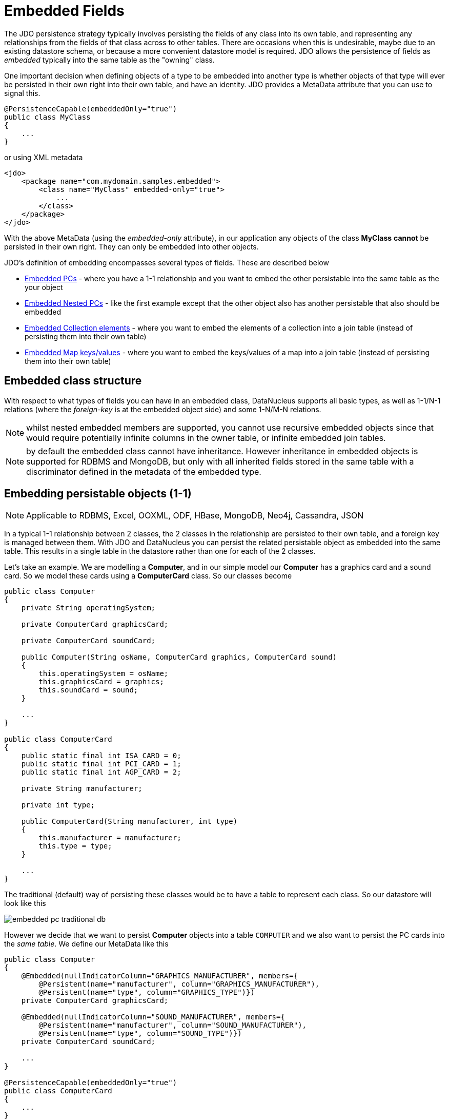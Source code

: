 [[embedded]]
= Embedded Fields
:_basedir: ../
:_imagesdir: images/


The JDO persistence strategy typically involves persisting the fields of any class into its own table, 
and representing any relationships from the fields of that class across to other tables. 
There are occasions when this is undesirable, maybe due to an existing datastore schema, or because a more convenient datastore model is required. 
JDO allows the persistence of fields as _embedded_ typically into the same table as the "owning" class.

One important decision when defining objects of a type to be embedded into another type is whether objects of that type will ever be persisted 
in their own right into their own table, and have an identity. JDO provides a MetaData attribute that you can use to signal this.

[source,java]
-----
@PersistenceCapable(embeddedOnly="true")
public class MyClass 
{
    ...
}
-----

or using XML metadata

[source,xml]
-----
<jdo>
    <package name="com.mydomain.samples.embedded">
        <class name="MyClass" embedded-only="true">
            ...
        </class>
    </package>
</jdo>
-----


With the above MetaData (using the _embedded-only_ attribute), in our application any objects of the class *MyClass* *cannot* be persisted in their own right. 
They can only be embedded into other objects.

JDO's definition of embedding encompasses several types of fields. These are described below

* link:#embedded_pc[Embedded PCs] - where you have a 1-1 relationship and you want to embed the other persistable into the same table as the your object
* link:#embedded_pc_nested[Embedded Nested PCs] - like the first example except that the other object also has another persistable that also should be embedded
* link:#embedded_collection[Embedded Collection elements] - where you want to embed the elements of a collection into a join table (instead of persisting them into their own table)
* link:#embedded_map[Embedded Map keys/values] - where you want to embed the keys/values of a map into a join table (instead of persisting them into their own table)



[[embedded_pc_structure]]
== Embedded class structure

With respect to what types of fields you can have in an embedded class, DataNucleus supports all basic types, as well as 1-1/N-1 relations 
(where the _foreign-key_ is at the embedded object side) and some 1-N/M-N relations.

NOTE: whilst nested embedded members are supported, you cannot use recursive embedded objects since that would require potentially infinite columns 
in the owner table, or infinite embedded join tables.

NOTE: by default the embedded class cannot have inheritance. However inheritance in embedded objects is supported for RDBMS and MongoDB, 
but only with all inherited fields stored in the same table with a discriminator defined in the metadata of the embedded type.




[[embedded_pc]]
== Embedding persistable objects (1-1)

NOTE: Applicable to RDBMS, Excel, OOXML, ODF, HBase, MongoDB, Neo4j, Cassandra, JSON

In a typical 1-1 relationship between 2 classes, the 2 classes in the relationship are persisted to their own table, and a foreign key is managed between them. 
With JDO and DataNucleus you can persist the related persistable object as embedded into the same table. 
This results in a single table in the datastore rather than one for each of the 2 classes.

Let's take an example. We are modelling a *Computer*, and in our simple model our *Computer* has a graphics card and a sound card. 
So we model these cards using a *ComputerCard* class. So our classes become

[source,java]
-----
public class Computer
{
    private String operatingSystem;

    private ComputerCard graphicsCard;

    private ComputerCard soundCard;

    public Computer(String osName, ComputerCard graphics, ComputerCard sound)
    {
        this.operatingSystem = osName;
        this.graphicsCard = graphics;
        this.soundCard = sound;
    }

    ...
}

public class ComputerCard
{
    public static final int ISA_CARD = 0;
    public static final int PCI_CARD = 1;
    public static final int AGP_CARD = 2;

    private String manufacturer;

    private int type;

    public ComputerCard(String manufacturer, int type)
    {
        this.manufacturer = manufacturer;
        this.type = type;
    }

    ...
}
-----

The traditional (default) way of persisting these classes would be to have a table to represent each class. So our datastore will look like this

image:../images/embedded_pc_traditional_db.png[]

However we decide that we want to persist *Computer* objects into a table `COMPUTER` and we also want to persist the PC cards into the _same table_. 
We define our MetaData like this
[source,java]
-----
public class Computer
{
    @Embedded(nullIndicatorColumn="GRAPHICS_MANUFACTURER", members={
        @Persistent(name="manufacturer", column="GRAPHICS_MANUFACTURER"),
        @Persistent(name="type", column="GRAPHICS_TYPE")})
    private ComputerCard graphicsCard;

    @Embedded(nullIndicatorColumn="SOUND_MANUFACTURER", members={
        @Persistent(name="manufacturer", column="SOUND_MANUFACTURER"),
        @Persistent(name="type", column="SOUND_TYPE")})
    private ComputerCard soundCard;

    ...
}

@PersistenceCapable(embeddedOnly="true")
public class ComputerCard
{
    ...
}
-----

or using XML metadata

[source,xml]
-----
<jdo>
    <package name="com.mydomain.samples.embedded">
        <class name="Computer" identity-type="datastore" table="COMPUTER">
            ...
            <field name="graphicsCard" persistence-modifier="persistent">
                <embedded null-indicator-column="GRAPHICS_MANUFACTURER">
                    <field name="manufacturer" column="GRAPHICS_MANUFACTURER"/>
                    <field name="type" column="GRAPHICS_TYPE"/>
                </embedded>
            </field>
            <field name="soundCard" persistence-modifier="persistent">
                <embedded null-indicator-column="SOUND_MANUFACTURER">
                    <field name="manufacturer" column="SOUND_MANUFACTURER"/>
                    <field name="type" column="SOUND_TYPE"/>
                </embedded>
            </field>
        </class>

        <class name="ComputerCard" embedded-only="true">
            ...
        </class>
    </package>
</jdo>
-----

So here we will end up with a table `COMPUTER` with columns `COMPUTER_ID`, `OS_NAME`, `GRAPHICS_MANUFACTURER`, `GRAPHICS_TYPE`, `SOUND_MANUFACTURER`, `SOUND_TYPE`. 
If we call _makePersistent()_ on any objects of type *Computer*, they will be persisted into this table.

image:../images/embedded_pc_embedded_db.png[]

You will notice in the MetaData our use of the attribute _null-indicator-column_. This is used when retrieving objects from the datastore and detecting if it is a NULL embedded object. 
In the case we have here, if the column `GRAPHICS_MANUFACTURER` is null at retrieval, then the embedded "graphicsCard" field will be set as null. 
Similarly for the "soundCard" field when `SOUND_MANUFACTURER` is null.

If the *ComputerCard* class above has a reference back to the related *Computer*, JDO defines a mechanism whereby this will be populated. 
You would add the XML element `owner-field` to the `<embedded>` tag defining the field within *ComputerCard* that represents the *Computer* it relates to. 
When this is specified DataNucleus will populate it automatically, so that when you retrieve the *Computer* and access the
*ComputerCard* objects within it, they will have the link in place.

It should be noted that in this latter (embedded) case we can still persist objects of type *ComputerCard* into their own table - the MetaData definition for *ComputerCard* is used 
for the table definition in this case.

Please note that if, instead of specifying the <embedded> block we had specified *embedded* in the field element we would have ended up with the same thing, 
just that the fields and columns would have been mapped using their default mappings, and that the `<embedded>` provides control over how they are mapped.

See also :-

* link:metadata_xml.html#embedded[MetaData reference for <embedded> element]
* link:annotations.html#Embedded[Annotations reference for @Embedded]



[[embedded_pc_nested]]
== Embedding Nested persistable objects

NOTE: Applicable to RDBMS, Excel, OOXML, ODF, HBase, MongoDB, Neo4j, Cassandra, JSON

In the above example we had an embedded persistable object within a persisted object. What if our embedded persistable object also contain another persistable object. 
So, using the above example what if *ComputerCard* contains an object of type *Connector* ? 

[source,java]
-----
@PersistenceCapable(embeddedOnly="true")
public class ComputerCard
{
    Connector connector;

    public ComputerCard(String manufacturer, int type, Connector conn)
    {
        this.manufacturer = manufacturer;
        this.type = type;
        this.connector = conn;
    }

    ...
}

@PersistenceCapable(embeddedOnly="true")
public class Connector
{
    int type;
}
-----

Well we want to store all of these objects into the same record in the `COMPUTER` table, so we define our XML metadata like this

[source,xml]
-----
<jdo>
    <package name="com.mydomain.samples.embedded">
        <class name="Computer" identity-type="datastore" table="COMPUTER">
            ....
            <field name="graphicsCard" persistence-modifier="persistent">
                <embedded null-indicator-column="GRAPHICS_MANUFACTURER">
                    <field name="manufacturer" column="GRAPHICS_MANUFACTURER"/>
                    <field name="type" column="GRAPHICS_TYPE"/>
                    <field name="connector">
                        <embedded>
                            <field name="type" column="GRAPHICS_CONNECTOR_TYPE"/>
                        </embedded>
                    </field>
                </embedded>
            </field>
            <field name="soundCard" persistence-modifier="persistent">
                <embedded null-indicator-column="SOUND_MANUFACTURER">
                    <field name="manufacturer" column="SOUND_MANUFACTURER"/>
                    <field name="type" column="SOUND_TYPE"/>
                    <field name="connector">
                        <embedded>
                            <field name="type" column="SOUND_CONNECTOR_TYPE"/>
                        </embedded>
                    </field>
                </embedded>
            </field>
        </class>

        <class name="ComputerCard" table="COMPUTER_CARD">
            ....
        </class>

        <class name="Connector" embedded-only="true">
            <field name="type"/>
        </class>
    </package>
</jdo>
-----

So we simply nest the embedded definition of the *Connector* objects within the embedded definition of the *ComputerCard* definitions for *Computer*. 
JDO supports this to as many levels as you require! The *Connector* objects will be persisted into the `GRAPHICS_CONNECTOR_TYPE`, and `SOUND_CONNECTOR_TYPE` columns in the `COMPUTER` table.

image:../images/embedded_pc_nested_embedded_db.png[]

NOTE: you cannot specify *nested* embedded column information using JDO annotations; use XML metadata instead.


[[embedded_collection]]
== Embedding Collection Elements

NOTE: Applicable to RDBMS, MongoDB

In a typical 1-N relationship between 2 classes, the 2 classes in the relationship are persisted to their own table, and either a join table or a 
foreign key is used to relate them. With JPA and DataNucleus you have a variation on the join table relation where you can persist the objects of 
the "N" side into the join table itself so that they don't have their own identity, and aren't stored in the table for that class.
*This is supported in DataNucleus with the following provisos*

* You can have inheritance in embedded keys/values but with all inherited fields stored in the same table with a discriminator 
(you must define the discriminator in the metadata of the embedded type).
* When retrieving embedded elements, all fields are retrieved in one call. That is, fetch plans are not utilised. This is because the embedded element has 
no identity so we have to retrieve all initially.

It should be noted that where the collection "element" is not an entity or of a "reference" type (Interface or Object) it will *always* be embedded, and 
this functionality here applies to embeddable entity elements only. DataNucleus doesn't support the embedding of "reference type" objects currently.

Let's take an example. We are modelling a *Network*, and in our simple model our *Network* has collection of *Device*s. So we define our classes as

[source,java]
-----
public class Network
{
    private String name;
    private Collection<Device> devices = new HashSet<>();

    ...
}

public class Device
{
    private String name;
    private String ipAddress;

    ...
}
-----

We decide that instead of *Device* having its own table, we want to persist them into the join table of its relationship with the *Network* since they are only used by the network itself.
We define our XML MetaData like this

[source,java]
-----
public class Network
{
    @Element(embeddedMapping={
        @Embedded(members={
            @Persistent(name="name", column="DEVICE_NAME"),
            @Persistent(name="ipAddress", column="DEVICE_IP_ADDR")})
    })
    private Collection<Device> devices = new HashSet<>();

    ...
}

@PersistenceCapable(embeddedOnly="true")
public class Device
{
    private String name;
    private String ipAddress;

    ...
}
-----

or using XML metadata

[source,xml]
-----
<jdo>
    <package name="com.mydomain.samples.embedded">
        <class name="Network" identity-type="datastore" table="NETWORK">
            ...
            <field name="devices" persistence-modifier="persistent" table="NETWORK_DEVICES">
                <collection element-type="com.mydomain.samples.embedded.Device"/>
                <join>
                    <column name="NETWORK_ID"/>
                </join>
                <element>
                    <embedded>
                        <field name="name">
                            <column name="DEVICE_NAME" allows-null="true"/>
                        </field>
                        <field name="ipAddress">
                            <column name="DEVICE_IP_ADDR" allows-null="true"/>
                        </field>
                    </embedded>
                </element>
            </field>
        </class>

        <class name="Device" table="DEVICE" embedded-only="true">
            <field name="name">
                <column name="NAME"/>
            </field>
            <field name="ipAddress">
                <column name="IP_ADDRESS"/>
            </field>
        </class>
    </package>
</jdo>
-----

So here we will end up with a table `NETWORK` with columns `NETWORK_ID`, and `NAME`, and a table `NETWORK_DEVICES` with columns 
`NETWORK_ID`, `ADPT_PK_IDX`, `DEVICE_NAME`, `DEVICE_IP_ADDR`. When we persist a *Network* object, any devices are persisted into the `NETWORK_DEVICES` table.

image:../images/embedded_collection_embedded_db.png[]

Please note that if, instead of specifying the `<embedded>` block we had specified `embedded-element` in the collection element we would have ended up with the same thing, 
just that the fields and columns would be mapped using their default mappings, and that the `<embedded>` provides control over how they are mapped.

You note that in our example above DataNucleus has added an extra column `ADPT_PK_IDX` to provide the primary key of the join table now that we're storing the elements as embedded. 
A variation on this would have been if we wanted to maybe use the `DEVICE_IP_ADDR` as the other part of the primary key, 
in which case the `ADPT_PK_IDX` would not be needed. You would specify XML metadata like this

[source,xml]
-----
<field name="devices" persistence-modifier="persistent" table="NETWORK_DEVICES">
    <collection element-type="com.mydomain.samples.embedded.Device"/>
    <join>
        <primary-key name="NETWORK_DEV_PK">
            <column name="NETWORK_ID"/>
            <column name="DEVICE_IP_ADDR"/>
        </primary-key>
        <column name="NETWORK_ID"/>
    </join>
    <element>
        <embedded>
            <field name="name">
                <column name="DEVICE_NAME" allows-null="true"/>
            </field>
            <field name="ipAddress">
                <column name="DEVICE_IP_ADDR" allows-null="true"/>
            </field>
        </embedded>
    </element>
</field>
-----

This results in the join table only having the columns `NETWORK_ID`, `DEVICE_IP_ADDR`, and `DEVICE_NAME`, and having a primary key as the composite of `NETWORK_ID` and `DEVICE_IP_ADDR`. 

See also :-

* link:metadata_xml.html#embedded[MetaData reference for <embedded> element]
* link:metadata_xml.html#element[MetaData reference for <element> element]
* link:metadata_xml.html#join[MetaData reference for <join> element]
* link:annotations.html#Embedded[Annotations reference for @Embedded]
* link:annotations.html#Element[Annotations reference for @Element]


[[embedded_map]]
== Embedding Map Keys/Values

NOTE: Applicable to RDBMS, MongoDB

In a typical 1-N map relationship between classes, the classes in the relationship are persisted to their own table, and a join table forms the map linkage. 
With JDO and DataNucleus you have a variation on the join table relation where you can persist either the key class or the value class, or both key class 
and value class into the join table. *This is supported in DataNucleus with the following provisos*

* You can have inheritance in embedded keys/values but with all inherited fields stored in the same table and a discriminator 
(you must define the discriminator in the metadata of the embedded type).
* When retrieving embedded keys/values, all fields are retrieved in one call. That is, fetch plans are not utilised. 
This is because the embedded key/value has no identity so we have to retrieve all initially.

It should be noted that where the map "key"/"value" is not _persistable_ or of a "reference" type (Interface or Object) it will *always* be embedded, 
and this functionality here applies to _persistable_ keys/values only. DataNucleus doesn't support embedding reference type elements currently.

Let's take an example. We are modelling a *FilmLibrary*, and in our simple model our *FilmLibrary* has map of *Film*s, keyed by a String alias. So we define our classes as

[source,java]
-----
public class FilmLibrary
{
    private String owner;
    private Map<String, Film> films = new HashMap<>();

    ...
}

public class Film
{
    private String name;
    private String director;

    ...
}
-----

We decide that instead of *Film* having its own table, we want to persist them into the join table of its map relationship with the *FilmLibrary* since they are 
only used by the library itself. We define our XML MetaData like this

[source,java]
-----
public class FilmLibrary
{
    @Key(column="FILM_ALIAS")
    @Value(embeddedMapping={
        @Embedded(members={
            @Persistent(name="name", column="FILM_NAME"),
            @Persistent(name="director", column="FILM_DIRECTOR")})
    })
    private Map<String, Film> films = new HashMap<>();

    ...
}

@PersistenceCapable(embeddedOnly="true")
public class Film
{
    private String name;
    private String director;

    ...
}
-----

or using XML metadata

[source,xml]
-----
<jdo>
    <package name="com.mydomain.samples.embedded">
        <class name="FilmLibrary" identity-type="datastore" table="FILM_LIBRARY">
            ...
            <field name="films" persistence-modifier="persistent" table="FILM_LIBRARY_FILMS">
                <map/>
                <join>
                    <column name="FILM_LIBRARY_ID"/>
                </join>
                <key>
                    <column name="FILM_ALIAS"/>
                </key>
                <value>
                    <embedded>
                        <field name="name">
                            <column name="FILM_NAME"/>
                        </field>
                        <field name="director">
                            <column name="FILM_DIRECTOR" allows-null="true"/>
                        </field>
                    </embedded>
                </value>
            </field>
        </class>

        <class name="Film" embedded-only="true">
            <field name="name"/>
            <field name="director"/>
        </class>
    </package>
</jdo>
-----

So here we will end up with a table `FILM_LIBRARY` with columns `FILM_LIBRARY_ID`, and `OWNER`, 
and a table `FILM_LIBRARY_FILMS` with columns `FILM_LIBRARY_ID`, `FILM_ALIAS`, `FILM_NAME`, `FILM_DIRECTOR`.
When we persist a *FilmLibrary* object, any films are persisted into the `FILM_LIBRARY_FILMS` table.

image:../images/embedded_map_embedded_db.png[]

Please note that if, instead of specifying the `<embedded>` block we had specified `embedded-key` or `embedded-value` in the map element we would 
have ended up with the same thing, just that the fields and columns would be mapped using their default mappings, and that the <embedded> provides control over
how they are mapped.

See also :-

* link:metadata_xml.html#embedded[MetaData reference for <embedded> element]
* link:metadata_xml.html#key[MetaData reference for <key> element]
* link:metadata_xml.html#value[MetaData reference for <value> element]
* link:metadata_xml.html#join[MetaData reference for <join> element]
* link:annotations.html#Embedded[Annotations reference for @Embedded]
* link:annotations.html#Key[Annotations reference for @Key]
* link:annotations.html#Value[Annotations reference for @Value]

